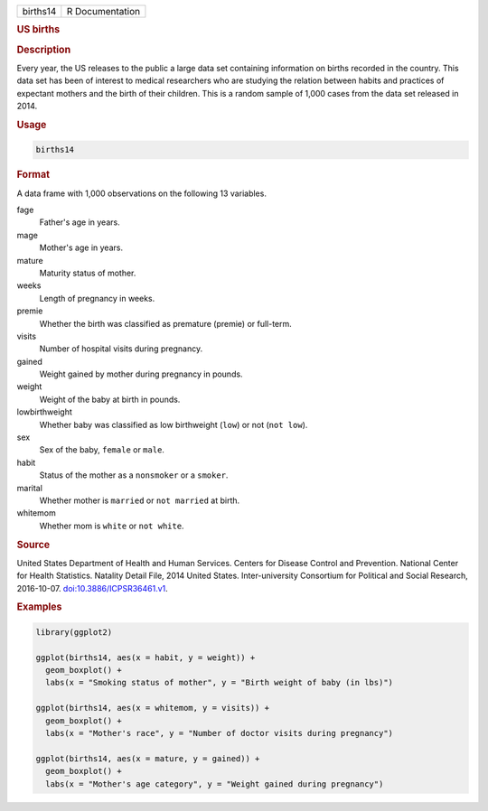 .. container::

   ======== ===============
   births14 R Documentation
   ======== ===============

   .. rubric:: US births
      :name: births14

   .. rubric:: Description
      :name: description

   Every year, the US releases to the public a large data set containing
   information on births recorded in the country. This data set has been
   of interest to medical researchers who are studying the relation
   between habits and practices of expectant mothers and the birth of
   their children. This is a random sample of 1,000 cases from the data
   set released in 2014.

   .. rubric:: Usage
      :name: usage

   .. code:: R

      births14

   .. rubric:: Format
      :name: format

   A data frame with 1,000 observations on the following 13 variables.

   fage
      Father's age in years.

   mage
      Mother's age in years.

   mature
      Maturity status of mother.

   weeks
      Length of pregnancy in weeks.

   premie
      Whether the birth was classified as premature (premie) or
      full-term.

   visits
      Number of hospital visits during pregnancy.

   gained
      Weight gained by mother during pregnancy in pounds.

   weight
      Weight of the baby at birth in pounds.

   lowbirthweight
      Whether baby was classified as low birthweight (``low``) or not
      (``⁠not low⁠``).

   sex
      Sex of the baby, ``female`` or ``male``.

   habit
      Status of the mother as a ``nonsmoker`` or a ``smoker``.

   marital
      Whether mother is ``married`` or ``⁠not married⁠`` at birth.

   whitemom
      Whether mom is ``white`` or ``⁠not white⁠``.

   .. rubric:: Source
      :name: source

   United States Department of Health and Human Services. Centers for
   Disease Control and Prevention. National Center for Health
   Statistics. Natality Detail File, 2014 United States.
   Inter-university Consortium for Political and Social Research,
   2016-10-07.
   `doi:10.3886/ICPSR36461.v1 <https://doi.org/10.3886/ICPSR36461.v1>`__.

   .. rubric:: Examples
      :name: examples

   .. code:: R

      library(ggplot2)

      ggplot(births14, aes(x = habit, y = weight)) +
        geom_boxplot() +
        labs(x = "Smoking status of mother", y = "Birth weight of baby (in lbs)")

      ggplot(births14, aes(x = whitemom, y = visits)) +
        geom_boxplot() +
        labs(x = "Mother's race", y = "Number of doctor visits during pregnancy")

      ggplot(births14, aes(x = mature, y = gained)) +
        geom_boxplot() +
        labs(x = "Mother's age category", y = "Weight gained during pregnancy")
